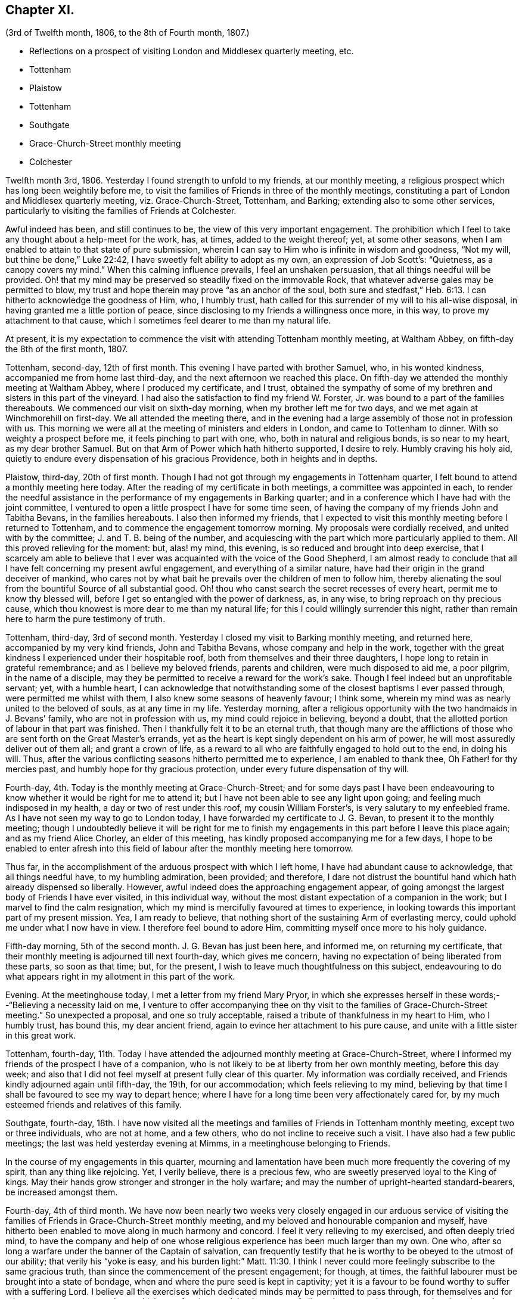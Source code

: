 == Chapter XI.

[.chapter-subtitle--blurb]
(3rd of Twelfth month, 1806, to the 8th of Fourth month, 1807.)

[.chapter-synopsis]
* Reflections on a prospect of visiting London and Middlesex quarterly meeting, etc.
* Tottenham
* Plaistow
* Tottenham
* Southgate
* Grace-Church-Street monthly meeting
* Colchester

Twelfth month 3rd, 1806.
Yesterday I found strength to unfold to my friends, at our monthly meeting,
a religious prospect which has long been weightily before me,
to visit the families of Friends in three of the monthly meetings,
constituting a part of London and Middlesex quarterly meeting, viz. Grace-Church-Street,
Tottenham, and Barking; extending also to some other services,
particularly to visiting the families of Friends at Colchester.

Awful indeed has been, and still continues to be,
the view of this very important engagement.
The prohibition which I feel to take any thought about a help-meet for the work, has,
at times, added to the weight thereof; yet, at some other seasons,
when I am enabled to attain to that state of pure submission,
wherein I can say to Him who is infinite in wisdom and goodness, "`Not my will,
but thine be done,`"
Luke 22:42, I have sweetly felt ability to adopt as my own,
an expression of Job Scott`'s: "`Quietness, as a canopy covers my mind.`"
When this calming influence prevails, I feel an unshaken persuasion,
that all things needful will be provided.
Oh! that my mind may be preserved so steadily fixed on the immovable Rock,
that whatever adverse gales may be permitted to blow,
my trust and hope therein may prove "`as an anchor of the soul,
both sure and stedfast,`" Heb. 6:13. I can hitherto acknowledge the goodness of Him,
who, I humbly trust, hath called for this surrender of my will to his all-wise disposal,
in having granted me a little portion of peace,
since disclosing to my friends a willingness once more, in this way,
to prove my attachment to that cause,
which I sometimes feel dearer to me than my natural life.

At present,
it is my expectation to commence the visit with attending Tottenham monthly meeting,
at Waltham Abbey, on fifth-day the 8th of the first month, 1807.

Tottenham, second-day, 12th of first month.
This evening I have parted with brother Samuel, who, in his wonted kindness,
accompanied me from home last third-day, and the next afternoon we reached this place.
On fifth-day we attended the monthly meeting at Waltham Abbey,
where I produced my certificate, and I trust,
obtained the sympathy of some of my brethren and sisters in this part of the vineyard.
I had also the satisfaction to find my friend W. Forster, Jr.
was bound to a part of the families thereabouts.
We commenced our visit on sixth-day morning, when my brother left me for two days,
and we met again at Winchmorehill on first-day.
We all attended the meeting there,
and in the evening had a large assembly of those not in profession with us.
This morning we were all at the meeting of ministers and elders in London,
and came to Tottenham to dinner.
With so weighty a prospect before me, it feels pinching to part with one, who,
both in natural and religious bonds, is so near to my heart, as my dear brother Samuel.
But on that Arm of Power which hath hitherto supported, I desire to rely.
Humbly craving his holy aid,
quietly to endure every dispensation of his gracious Providence,
both in heights and in depths.

Plaistow, third-day, 20th of first month.
Though I had not got through my engagements in Tottenham quarter,
I felt bound to attend a monthly meeting here today.
After the reading of my certificate in both meetings, a committee was appointed in each,
to render the needful assistance in the performance of my engagements in Barking quarter;
and in a conference which I have had with the joint committee,
I ventured to open a little prospect I have for some time seen,
of having the company of my friends John and Tabitha Bevans, in the families hereabouts.
I also then informed my friends,
that I expected to visit this monthly meeting before I returned to Tottenham,
and to commence the engagement tomorrow morning.
My proposals were cordially received, and united with by the committee;
J+++.+++ and T. B. being of the number,
and acquiescing with the part which more particularly applied to them.
All this proved relieving for the moment: but, alas! my mind, this evening,
is so reduced and brought into deep exercise,
that I scarcely am able to believe that I ever was
acquainted with the voice of the Good Shepherd,
I am almost ready to conclude that all I have felt concerning my present awful engagement,
and everything of a similar nature,
have had their origin in the grand deceiver of mankind,
who cares not by what bait he prevails over the children of men to follow him,
thereby alienating the soul from the bountiful Source of all substantial good.
Oh! thou who canst search the secret recesses of every heart,
permit me to know thy blessed will, before I get so entangled with the power of darkness,
as, in any wise, to bring reproach on thy precious cause,
which thou knowest is more dear to me than my natural life;
for this I could willingly surrender this night,
rather than remain here to harm the pure testimony of truth.

Tottenham, third-day, 3rd of second month.
Yesterday I closed my visit to Barking monthly meeting, and returned here,
accompanied by my very kind friends, John and Tabitha Bevans,
whose company and help in the work,
together with the great kindness I experienced under their hospitable roof,
both from themselves and their three daughters,
I hope long to retain in grateful remembrance; and as I believe my beloved friends,
parents and children, were much disposed to aid me, a poor pilgrim,
in the name of a disciple,
may they be permitted to receive a reward for the work`'s sake.
Though I feel indeed but an unprofitable servant; yet, with a humble heart,
I can acknowledge that notwithstanding some of the closest baptisms I ever passed through,
were permitted me whilst with them, I also knew some seasons of heavenly favour;
I think some, wherein my mind was as nearly united to the beloved of souls,
as at any time in my life.
Yesterday morning,
after a religious opportunity with the two handmaids in J. Bevans`' family,
who are not in profession with us, my mind could rejoice in believing, beyond a doubt,
that the allotted portion of labour in that part was finished.
Then I thankfully felt it to be an eternal truth,
that though many are the afflictions of those who
are sent forth on the Great Master`'s errands,
yet as the heart is kept singly dependent on his arm of power,
he will most assuredly deliver out of them all; and grant a crown of life,
as a reward to all who are faithfully engaged to hold out to the end, in doing his will.
Thus, after the various conflicting seasons hitherto permitted me to experience,
I am enabled to thank thee,
Oh Father! for thy mercies past, and humbly hope for thy gracious protection,
under every future dispensation of thy will.

Fourth-day, 4th. Today is the monthly meeting at Grace-Church-Street;
and for some days past I have been endeavouring to
know whether it would be right for me to attend it;
but I have not been able to see any light upon going;
and feeling much indisposed in my health, a day or two of rest under this roof,
my cousin William Forster`'s, is very salutary to my enfeebled frame.
As I have not seen my way to go to London today,
I have forwarded my certificate to J. G. Bevan, to present it to the monthly meeting;
though I undoubtedly believe it will be right for me to finish
my engagements in this part before I leave this place again;
and as my friend Alice Chorley, an elder of this meeting,
has kindly proposed accompanying me for a few days,
I hope to be enabled to enter afresh into this field
of labour after the monthly meeting here tomorrow.

Thus far, in the accomplishment of the arduous prospect with which I left home,
I have had abundant cause to acknowledge, that all things needful have,
to my humbling admiration, been provided; and therefore,
I dare not distrust the bountiful hand which hath already dispensed so liberally.
However, awful indeed does the approaching engagement appear,
of going amongst the largest body of Friends I have ever visited, in this individual way,
without the most distant expectation of a companion in the work;
but I marvel to find the calm resignation,
which my mind is mercifully favoured at times to experience,
in looking towards this important part of my present mission.
Yea, I am ready to believe,
that nothing short of the sustaining Arm of everlasting mercy,
could uphold me under what I now have in view.
I therefore feel bound to adore Him, committing myself once more to his holy guidance.

Fifth-day morning, 5th of the second month.
J+++.+++ G. Bevan has just been here, and informed me, on returning my certificate,
that their monthly meeting is adjourned till next fourth-day, which gives me concern,
having no expectation of being liberated from these parts, so soon as that time; but,
for the present, I wish to leave much thoughtfulness on this subject,
endeavouring to do what appears right in my allotment in this part of the work.

Evening.
At the meetinghouse today, I met a letter from my friend Mary Pryor,
in which she expresses herself in these words;--"`Believing a necessity laid on me,
I venture to offer accompanying thee on thy visit
to the families of Grace-Church-Street meeting.`"
So unexpected a proposal, and one so truly acceptable,
raised a tribute of thankfulness in my heart to Him, who I humbly trust, has bound this,
my dear ancient friend, again to evince her attachment to his pure cause,
and unite with a little sister in this great work.

Tottenham, fourth-day,
11th. Today I have attended the adjourned monthly meeting at Grace-Church-Street,
where I informed my friends of the prospect I have of a companion,
who is not likely to be at liberty from her own monthly meeting, before this day week;
and also that I did not feel myself at present fully clear of this quarter.
My information was cordially received,
and Friends kindly adjourned again until fifth-day, the 19th, for our accommodation;
which feels relieving to my mind,
believing by that time I shall be favoured to see my way to depart hence;
where I have for a long time been very affectionately cared for,
by my much esteemed friends and relatives of this family.

Southgate, fourth-day,
18th. I have now visited all the meetings and families
of Friends in Tottenham monthly meeting,
except two or three individuals, who are not at home, and a few others,
who do not incline to receive such a visit.
I have also had a few public meetings; the last was held yesterday evening at Mimms,
in a meetinghouse belonging to Friends.

In the course of my engagements in this quarter,
mourning and lamentation have been much more frequently the covering of my spirit,
than any thing like rejoicing.
Yet, I verily believe, there is a precious few,
who are sweetly preserved loyal to the King of kings.
May their hands grow stronger and stronger in the holy warfare;
and may the number of upright-hearted standard-bearers, be increased amongst them.

Fourth-day, 4th of third month.
We have now been nearly two weeks very closely engaged in our arduous service
of visiting the families of Friends in Grace-Church-Street monthly meeting,
and my beloved and honourable companion and myself,
have hitherto been enabled to move along in much harmony and concord.
I feel it very relieving to my exercised, and often deeply tried mind,
to have the company and help of one whose religious
experience has been much larger than my own.
One who, after so long a warfare under the banner of the Captain of salvation,
can frequently testify that he is worthy to be obeyed to the utmost of our ability;
that verily his "`yoke is easy,
and his burden light:`" Matt. 11:30. I think I never
could more feelingly subscribe to the same gracious truth,
than since the commencement of the present engagement; for though, at times,
the faithful labourer must be brought into a state of bondage,
when and where the pure seed is kept in captivity;
yet it is a favour to be found worthy to suffer with a suffering Lord.
I believe all the exercises which dedicated minds may be permitted to pass through,
for themselves and for others, are not so great as those which are often imposed,
by the enemy of all good,
upon such as are pursuing the vain and delusive pleasures of the world.

Second-day, 16th of third month.
Yesterday my much beloved companion left me,
after our attending the morning meeting at Grace-Church-Street,
and having a solid season of religious retirement, at Joseph Savory`'s,
where we were nearly a month very kindly cared for, by him, his wife, and daughter Mary.
Mary Pryor went that evening to Hertford,
in order to attend the select quarterly meeting there, in the evening.
We were favoured to part under a feeling of that unity,
which had been mercifully vouchsafed to us during our late engagement.
A tribute of humble gratitude was raised in our hearts
to the bountiful giver of every blessing,
for the support which had been from time to time granted us; and for the holy aid which,
in a peculiar manner, was in some families dispensed to us,
to advocate his precious cause.
This, on the bended knees, was vocally acknowledged by my dear friend,
and heartily subscribed unto by myself, in prostration of soul before the Most High:
and a song of praise lived in my heart through the remaining part of the day.

Tomorrow I expect to reach Colchester, where, the next day,
I hope to meet my dear friend Martha Brewster, who is liberated by her friends at home,
to accompany me through the families in that monthly meeting,
and to visit some other meetings in Essex.

Colchester, seventh-day, 28th of the third month.
We have nearly got through our visit to the families of Friends in this monthly meeting.
And my beloved companion M. B. and myself,
have harmonized in our feeble endeavours to promote
the holy cause among our fellow professors hereabouts;
many of whom we cannot but covet may know an increased dedication
of heart to the pure unfoldings of heavenly love.
By this means,
they would become strengthened to stand faithful
to the various testimonies given us as a people,
to uphold to the world.
We have felt our minds animated and comforted in beholding the upright zeal,
which clothes our ancient and honourable friend and father in the church,
dear John Kendall,
under whose roof we have been kindly accommodated during our tarriance here.

On second-day the 30th, we left Colchester, and went to Dunmow, where, the next day,
we attended a monthly meeting, and taking meetings in our way at Stanstead, Bardfield,
and Sudbury, we reached Ipswich on second-day, the 6th of fourth month.
On third-day, we attended the monthly meeting there, when I delivered up my certificate;
and had cause to acknowledge,
that although I had passed through some very pinching trials,
and some seasons of close exercise; yet,
that Holy help has been near in the time of need.
In the remembrance thereof,
my soul feels renewedly bowed in thankfulness to the great Author of every blessing.

I returned home on fourth-day the 8th;
and though the sensible enjoyment of divine acceptance is much withheld, I feel,
at times, ability to adopt the language of the psalmist, where he says: "`Bless the Lord,
my soul; and all that is within me, bless his holy name.
Bless the Lord, O my soul, and forget not all his benefits;`" Ps. 103:1-2.
